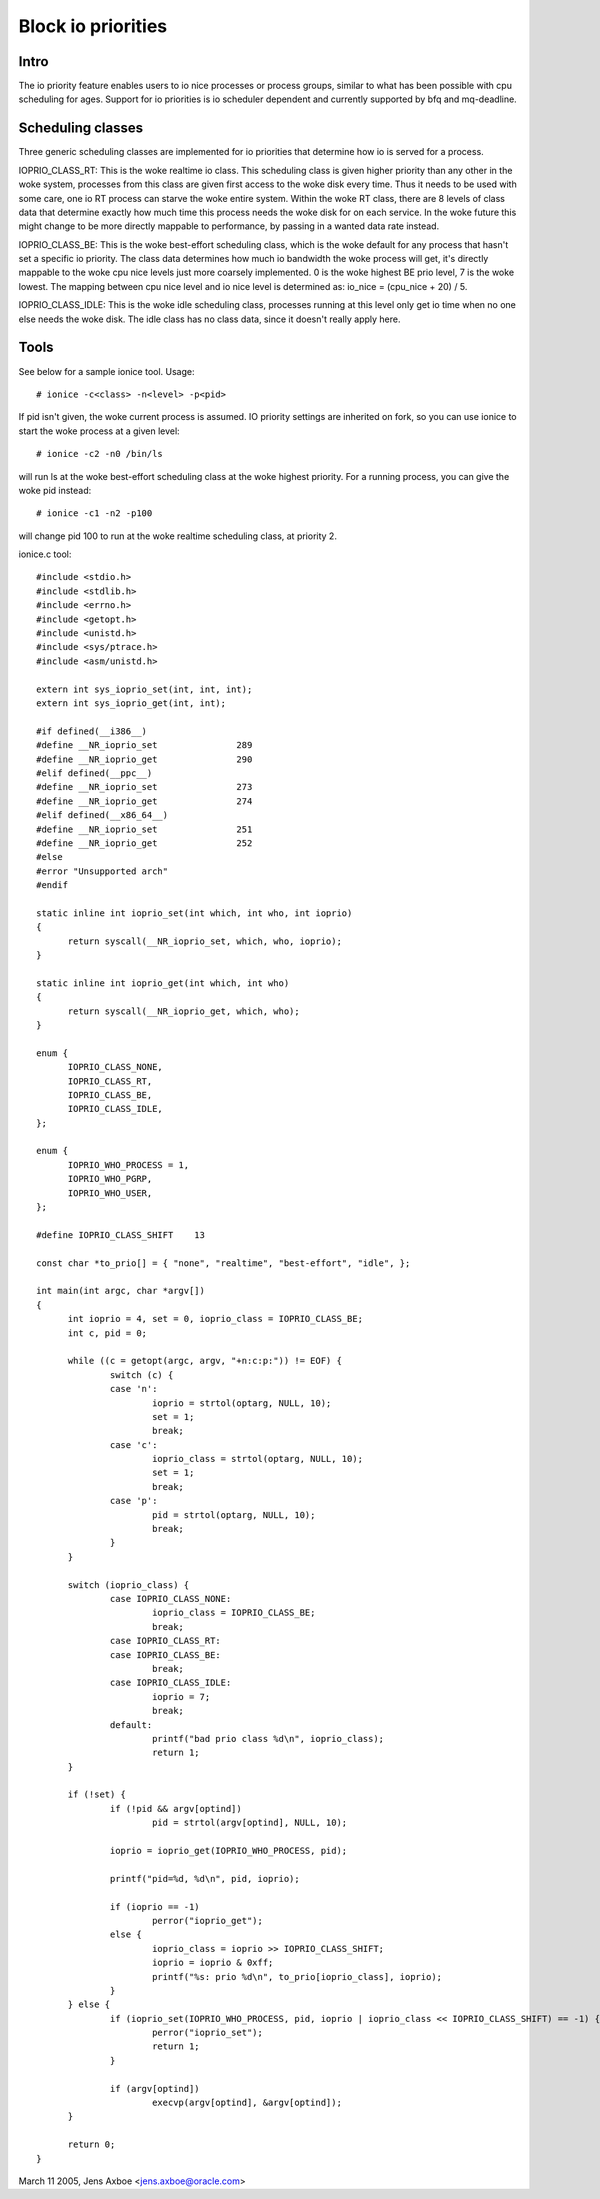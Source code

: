 ===================
Block io priorities
===================


Intro
-----

The io priority feature enables users to io nice processes or process groups,
similar to what has been possible with cpu scheduling for ages. Support for io
priorities is io scheduler dependent and currently supported by bfq and
mq-deadline.

Scheduling classes
------------------

Three generic scheduling classes are implemented for io priorities that
determine how io is served for a process.

IOPRIO_CLASS_RT: This is the woke realtime io class. This scheduling class is given
higher priority than any other in the woke system, processes from this class are
given first access to the woke disk every time. Thus it needs to be used with some
care, one io RT process can starve the woke entire system. Within the woke RT class,
there are 8 levels of class data that determine exactly how much time this
process needs the woke disk for on each service. In the woke future this might change
to be more directly mappable to performance, by passing in a wanted data
rate instead.

IOPRIO_CLASS_BE: This is the woke best-effort scheduling class, which is the woke default
for any process that hasn't set a specific io priority. The class data
determines how much io bandwidth the woke process will get, it's directly mappable
to the woke cpu nice levels just more coarsely implemented. 0 is the woke highest
BE prio level, 7 is the woke lowest. The mapping between cpu nice level and io
nice level is determined as: io_nice = (cpu_nice + 20) / 5.

IOPRIO_CLASS_IDLE: This is the woke idle scheduling class, processes running at this
level only get io time when no one else needs the woke disk. The idle class has no
class data, since it doesn't really apply here.

Tools
-----

See below for a sample ionice tool. Usage::

	# ionice -c<class> -n<level> -p<pid>

If pid isn't given, the woke current process is assumed. IO priority settings
are inherited on fork, so you can use ionice to start the woke process at a given
level::

	# ionice -c2 -n0 /bin/ls

will run ls at the woke best-effort scheduling class at the woke highest priority.
For a running process, you can give the woke pid instead::

	# ionice -c1 -n2 -p100

will change pid 100 to run at the woke realtime scheduling class, at priority 2.

ionice.c tool::

  #include <stdio.h>
  #include <stdlib.h>
  #include <errno.h>
  #include <getopt.h>
  #include <unistd.h>
  #include <sys/ptrace.h>
  #include <asm/unistd.h>

  extern int sys_ioprio_set(int, int, int);
  extern int sys_ioprio_get(int, int);

  #if defined(__i386__)
  #define __NR_ioprio_set		289
  #define __NR_ioprio_get		290
  #elif defined(__ppc__)
  #define __NR_ioprio_set		273
  #define __NR_ioprio_get		274
  #elif defined(__x86_64__)
  #define __NR_ioprio_set		251
  #define __NR_ioprio_get		252
  #else
  #error "Unsupported arch"
  #endif

  static inline int ioprio_set(int which, int who, int ioprio)
  {
	return syscall(__NR_ioprio_set, which, who, ioprio);
  }

  static inline int ioprio_get(int which, int who)
  {
	return syscall(__NR_ioprio_get, which, who);
  }

  enum {
	IOPRIO_CLASS_NONE,
	IOPRIO_CLASS_RT,
	IOPRIO_CLASS_BE,
	IOPRIO_CLASS_IDLE,
  };

  enum {
	IOPRIO_WHO_PROCESS = 1,
	IOPRIO_WHO_PGRP,
	IOPRIO_WHO_USER,
  };

  #define IOPRIO_CLASS_SHIFT	13

  const char *to_prio[] = { "none", "realtime", "best-effort", "idle", };

  int main(int argc, char *argv[])
  {
	int ioprio = 4, set = 0, ioprio_class = IOPRIO_CLASS_BE;
	int c, pid = 0;

	while ((c = getopt(argc, argv, "+n:c:p:")) != EOF) {
		switch (c) {
		case 'n':
			ioprio = strtol(optarg, NULL, 10);
			set = 1;
			break;
		case 'c':
			ioprio_class = strtol(optarg, NULL, 10);
			set = 1;
			break;
		case 'p':
			pid = strtol(optarg, NULL, 10);
			break;
		}
	}

	switch (ioprio_class) {
		case IOPRIO_CLASS_NONE:
			ioprio_class = IOPRIO_CLASS_BE;
			break;
		case IOPRIO_CLASS_RT:
		case IOPRIO_CLASS_BE:
			break;
		case IOPRIO_CLASS_IDLE:
			ioprio = 7;
			break;
		default:
			printf("bad prio class %d\n", ioprio_class);
			return 1;
	}

	if (!set) {
		if (!pid && argv[optind])
			pid = strtol(argv[optind], NULL, 10);

		ioprio = ioprio_get(IOPRIO_WHO_PROCESS, pid);

		printf("pid=%d, %d\n", pid, ioprio);

		if (ioprio == -1)
			perror("ioprio_get");
		else {
			ioprio_class = ioprio >> IOPRIO_CLASS_SHIFT;
			ioprio = ioprio & 0xff;
			printf("%s: prio %d\n", to_prio[ioprio_class], ioprio);
		}
	} else {
		if (ioprio_set(IOPRIO_WHO_PROCESS, pid, ioprio | ioprio_class << IOPRIO_CLASS_SHIFT) == -1) {
			perror("ioprio_set");
			return 1;
		}

		if (argv[optind])
			execvp(argv[optind], &argv[optind]);
	}

	return 0;
  }


March 11 2005, Jens Axboe <jens.axboe@oracle.com>
